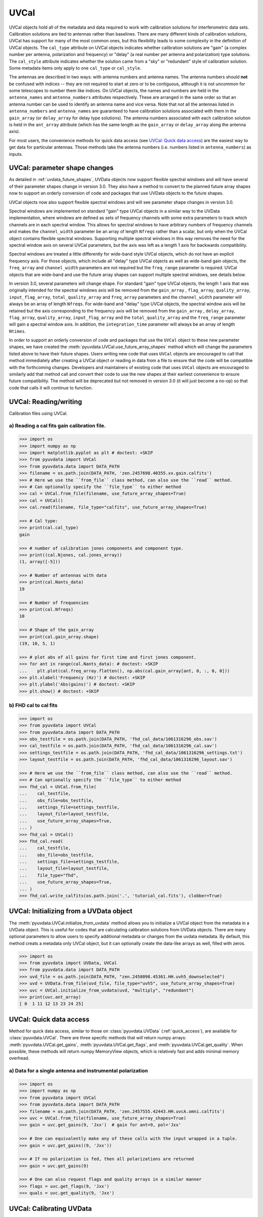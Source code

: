------
UVCal
------

UVCal objects hold all of the metadata and data required to work with calibration
solutions for interferometric data sets. Calibration solutions are tied to antennas
rather than baselines. There are many different kinds of calibration solutions, UVCal
has support for many of the most common ones, but this flexibility leads to some
complexity in the definition of UVCal objects. The ``cal_type`` attribute on UVCal
objects indicates whether calibration solutions are "gain" (a complex number per
antenna, polarization and frequency) or "delay" (a real number per antenna and
polarization) type solutions. The ``cal_style`` attribute indicates whether the solution
came from a "sky" or "redundant" style of calibration solution. Some metadata items only
apply to one ``cal_type`` or ``cal_style``.

The antennas are described in two ways: with antenna numbers and antenna names. The
antenna numbers should **not** be confused with indices -- they are not required to start
at zero or to be contiguous, although it is not uncommon for some telescopes to number
them like indices. On UVCal objects, the names and numbers are held in the
``antenna_names`` and ``antenna_numbers`` attributes respectively. These are arranged
in the same order so that an antenna number can be used to identify an antenna name and
vice versa.
Note that not all the antennas listed in ``antenna_numbers`` and ``antenna_names`` are
guaranteed to have calibration solutions associated with them in the ``gain_array``
(or ``delay_array`` for delay type solutions). The antenna numbers associated with each
calibration solution is held in the ``ant_array`` attribute (which has the same length
as the ``gain_array`` or ``delay_array`` along the antenna axis).

For most users, the convenience methods for quick data access (see
`UVCal: Quick data access`_) are the easiest way to get data for particular antennas.
Those methods take the antenna numbers (i.e. numbers listed in ``antenna_numbers``)
as inputs.


UVCal: parameter shape changes
-------------------------------
As detailed in :ref:`uvdata_future_shapes`, UVData objects now support flexible spectral
windows and will have several of their parameter shapes change in version 3.0. They also
have a method to convert to the planned future array shapes now to support an orderly
conversion of code and packages that use UVData objects to the future shapes.

UVCal objects now also support flexible spectral windows and will see parameter shape
changes in version 3.0.

Spectral windows are implemented on standard "gain" type UVCal objects in a similar way
to the UVData implementation, where windows are defined as sets of frequency channels
with some extra parameters to track which channels are in each spectral window. This
allows for spectral windows to have arbitrary numbers of frequency channels and makes
the ``channel_width`` parameter be an array of length ``Nfreqs`` rather than a scalar,
but only when the UVCal object contains flexible spectral windows. Supporting multiple
spectral windows in this way removes the need for the spectral window axis on several
UVCal parameters, but the axis was left as a length 1 axis for backwards compatibility.

Spectral windows are treated a little differently for wide-band style UVCal objects,
which do not have an explicit frequency axis. For those objects, which include all
"delay" type UVCal objects as well as wide-band gain objects, the ``freq_array``
and ``channel_width`` parameters are not required but the ``freq_range`` parameter is
required. UVCal objects that are wide-band and use the future array shapes
can support multiple spectral windows, see details below.

In version 3.0, several parameters will change shape. For standard "gain" type
UVCal objects, the length 1 axis that was originally intended for the spectral windows
axis will be removed from the ``gain_array`` , ``flag_array``, ``quality_array``,
``input_flag_array``, ``total_quality_array`` and ``freq_array`` parameters and the
``channel_width`` parameter will always be an array of length ``Nfreqs``. For
wide-band and "delay" type UVCal objects, the spectral window axis will be retained but
the axis corresponding to the frequency axis will be removed from the ``gain_array`` ,
``delay_array``, ``flag_array``, ``quality_array``, ``input_flag_array`` and the
``total_quality_array`` and the ``freq_range`` parameter will gain a spectral window
axis. In addition, the ``integration_time`` parameter will always be an array of
length ``Ntimes``.

In order to support an orderly conversion of code and packages that use the ``UVCal``
object to these new parameter shapes, we have created the
:meth:`pyuvdata.UVCal.use_future_array_shapes` method which will change the parameters
listed above to have their future shapes. Users writing new code that uses ``UVCal``
objects are encouraged to call that method immediately after creating a UVCal object
or reading in data from a file to ensure that the code will be compatible with the
forthcoming changes. Developers and maintainers of existing code that uses ``UVCal``
objects are encouraged to similarly add that method call and convert their code to use
the new shapes at their earliest convenience to ensure future compatibility. The method
will be deprecated but not removed in version 3.0 (it will just become a no-op) so
that code that calls it will continue to function.


UVCal: Reading/writing
----------------------
Calibration files using UVCal.

a) Reading a cal fits gain calibration file.
********************************************
.. code-block:: python

  >>> import os
  >>> import numpy as np
  >>> import matplotlib.pyplot as plt # doctest: +SKIP
  >>> from pyuvdata import UVCal
  >>> from pyuvdata.data import DATA_PATH
  >>> filename = os.path.join(DATA_PATH, 'zen.2457698.40355.xx.gain.calfits')
  >>> # Here we use the ``from_file`` class method, can also use the ``read`` method.
  >>> # Can optionally specify the ``file_type`` to either method
  >>> cal = UVCal.from_file(filename, use_future_array_shapes=True)
  >>> cal = UVCal()
  >>> cal.read(filename, file_type="calfits", use_future_array_shapes=True)

  >>> # Cal type:
  >>> print(cal.cal_type)
  gain

  >>> # number of calibration jones components and component type.
  >>> print((cal.Njones, cal.jones_array))
  (1, array([-5]))

  >>> # Number of antennas with data
  >>> print(cal.Nants_data)
  19

  >>> # Number of frequencies
  >>> print(cal.Nfreqs)
  10

  >>> # Shape of the gain_array
  >>> print(cal.gain_array.shape)
  (19, 10, 5, 1)

  >>> # plot abs of all gains for first time and first jones component.
  >>> for ant in range(cal.Nants_data): # doctest: +SKIP
  ...    plt.plot(cal.freq_array.flatten(), np.abs(cal.gain_array[ant, 0, :, 0, 0]))
  >>> plt.xlabel('Frequency (Hz)') # doctest: +SKIP
  >>> plt.ylabel('Abs(gains)') # doctest: +SKIP
  >>> plt.show() # doctest: +SKIP


b) FHD cal to cal fits
***********************
.. code-block:: python

  >>> import os
  >>> from pyuvdata import UVCal
  >>> from pyuvdata.data import DATA_PATH
  >>> obs_testfile = os.path.join(DATA_PATH, 'fhd_cal_data/1061316296_obs.sav')
  >>> cal_testfile = os.path.join(DATA_PATH, 'fhd_cal_data/1061316296_cal.sav')
  >>> settings_testfile = os.path.join(DATA_PATH, 'fhd_cal_data/1061316296_settings.txt')
  >>> layout_testfile = os.path.join(DATA_PATH, 'fhd_cal_data/1061316296_layout.sav')

  >>> # Here we use the ``from_file`` class method, can also use the ``read`` method.
  >>> # Can optionally specify the ``file_type`` to either method
  >>> fhd_cal = UVCal.from_file(
  ...    cal_testfile,
  ...    obs_file=obs_testfile,
  ...    settings_file=settings_testfile,
  ...    layout_file=layout_testfile,
  ...    use_future_array_shapes=True,
  ... )
  >>> fhd_cal = UVCal()
  >>> fhd_cal.read(
  ...    cal_testfile,
  ...    obs_file=obs_testfile,
  ...    settings_file=settings_testfile,
  ...    layout_file=layout_testfile,
  ...    file_type="fhd",
  ...    use_future_array_shapes=True,
  ... )
  >>> fhd_cal.write_calfits(os.path.join('.', 'tutorial_cal.fits'), clobber=True)


UVCal: Initializing from a UVData object
----------------------------------------
The :meth:`pyuvdata.UVCal.initialize_from_uvdata` method allows you to initialize a UVCal
object from the metadata in a UVData object. This is useful for codes that are calculating
calibration solutions from UVData objects. There are many optional parameters to allow
users to specify additional metadata or changes from the uvdata metadata. By default,
this method creats a metadata only UVCal object, but it can optionally create the
data-like arrays as well, filled with zeros.

.. code-block:: python

  >>> import os
  >>> from pyuvdata import UVData, UVCal
  >>> from pyuvdata.data import DATA_PATH
  >>> uvd_file = os.path.join(DATA_PATH, "zen.2458098.45361.HH.uvh5_downselected")
  >>> uvd = UVData.from_file(uvd_file, file_type="uvh5", use_future_array_shapes=True)
  >>> uvc = UVCal.initialize_from_uvdata(uvd, "multiply", "redundant")
  >>> print(uvc.ant_array)
  [ 0  1 11 12 13 23 24 25]


UVCal: Quick data access
------------------------
Method for quick data access, similar to those on :class:`pyuvdata.UVData`
(:ref:`quick_access`), are available for :class:`pyuvdata.UVCal`.
There are three specific methods that will return numpy arrays:
:meth:`pyuvdata.UVCal.get_gains`, :meth:`pyuvdata.UVCal.get_flags`, and
:meth:`pyuvdata.UVCal.get_quality`. When possible, these methods will return numpy
MemoryView objects, which is relatively fast and adds minimal memory overhead.

a) Data for a single antenna and instrumental polarization
**********************************************************
.. code-block:: python

  >>> import os
  >>> import numpy as np
  >>> from pyuvdata import UVCal
  >>> from pyuvdata.data import DATA_PATH
  >>> filename = os.path.join(DATA_PATH, 'zen.2457555.42443.HH.uvcA.omni.calfits')
  >>> uvc = UVCal.from_file(filename, use_future_array_shapes=True)
  >>> gain = uvc.get_gains(9, 'Jxx')  # gain for ant=9, pol='Jxx'

  >>> # One can equivalently make any of these calls with the input wrapped in a tuple.
  >>> gain = uvc.get_gains((9, 'Jxx'))

  >>> # If no polarization is fed, then all polarizations are returned
  >>> gain = uvc.get_gains(9)

  >>> # One can also request flags and quality arrays in a similar manner
  >>> flags = uvc.get_flags(9, 'Jxx')
  >>> quals = uvc.get_quality(9, 'Jxx')

UVCal: Calibrating UVData
-------------------------
Calibration solutions in a :class:`pyuvdata.UVCal` object can be applied to a
:class:`pyuvdata.UVData` object using the :func:`pyuvdata.utils.uvcalibrate` function.


a) Calibration of UVData by UVCal
*********************************
.. code-block:: python

  >>> # We can calibrate directly using a UVCal object
  >>> import os
  >>> from pyuvdata import UVData, UVCal, utils
  >>> from pyuvdata.data import DATA_PATH
  >>> uvd = UVData.from_file(
  ...    os.path.join(DATA_PATH, "zen.2458098.45361.HH.uvh5_downselected"),
  ...    file_type="uvh5",
  ...    use_future_array_shapes=True
  ... )
  >>> uvc = UVCal.from_file(
  ...    os.path.join(DATA_PATH, "zen.2458098.45361.HH.omni.calfits_downselected"),
  ...    use_future_array_shapes=True
  ... )
  >>> # this is an old calfits file which has the wrong antenna names, so we need to fix them first.
  >>> # fix the antenna names in the uvcal object to match the uvdata object
  >>> uvc.antenna_names = np.array(
  ...     [name.replace("ant", "HH") for name in uvc.antenna_names]
  ... )
  >>> uvd_calibrated = utils.uvcalibrate(uvd, uvc, inplace=False)

  >>> # We can also un-calibrate using the same UVCal
  >>> uvd_uncalibrated = utils.uvcalibrate(uvd_calibrated, uvc, inplace=False, undo=True)


UVCal: Selecting data
---------------------
The :meth:`pyuvdata.UVCal.select` method lets you select specific antennas
(by number or name), frequencies (in Hz or by channel number), times or jones components
(by number or string) to keep in the object while removing others.

a) Select antennas to keep on UVCal object using the antenna number.
********************************************************************
.. code-block:: python

  >>> import os
  >>> from pyuvdata import UVCal
  >>> from pyuvdata.data import DATA_PATH
  >>> import numpy as np
  >>> filename = os.path.join(DATA_PATH, "zen.2458098.45361.HH.omni.calfits_downselected")
  >>> cal = UVCal.from_file(filename, use_future_array_shapes=True)

  >>> # print all the antennas numbers with data in the original file
  >>> print(cal.ant_array)
  [ 0  1 11 12 13 23 24 25]
  >>> cal.select(antenna_nums=[1, 13, 25])

  >>> # print all the antennas numbers with data after the select
  >>> print(cal.ant_array)
  [ 1 13 25]

b) Select antennas to keep using the antenna names, also select frequencies to keep.
************************************************************************************
.. code-block:: python

  >>> import os
  >>> import numpy as np
  >>> from pyuvdata import UVCal
  >>> from pyuvdata.data import DATA_PATH
  >>> filename = os.path.join(DATA_PATH, "zen.2458098.45361.HH.omni.calfits_downselected")
  >>> cal = UVCal.from_file(filename, use_future_array_shapes=True)

  >>> # print all the antenna names with data in the original file
  >>> print([cal.antenna_names[np.where(cal.antenna_numbers==a)[0][0]] for a in cal.ant_array])
  ['ant0', 'ant1', 'ant11', 'ant12', 'ant13', 'ant23', 'ant24', 'ant25']

  >>> # print the first 10 frequencies in the original file
  >>> print(cal.freq_array[0:10])
  [1.000000e+08 1.015625e+08 1.031250e+08 1.046875e+08 1.062500e+08
   1.078125e+08 1.093750e+08 1.109375e+08 1.125000e+08 1.140625e+08]
  >>> cal.select(antenna_names=['ant11', 'ant13', 'ant25'], freq_chans=np.arange(0, 4))

  >>> # print all the antenna names with data after the select
  >>> print([cal.antenna_names[np.where(cal.antenna_numbers==a)[0][0]] for a in cal.ant_array])
  ['ant11', 'ant13', 'ant25']

  >>> # print all the frequencies after the select
  >>> print(cal.freq_array)
  [1.000000e+08 1.015625e+08 1.031250e+08 1.046875e+08]

d) Select times
***************
.. code-block:: python

  >>> import os
  >>> import numpy as np
  >>> from pyuvdata import UVCal
  >>> from pyuvdata.data import DATA_PATH
  >>> filename = os.path.join(DATA_PATH, "zen.2458098.45361.HH.omni.calfits_downselected")
  >>> cal = UVCal.from_file(filename, use_future_array_shapes=True)

  >>> # print all the times in the original file
  >>> print(cal.time_array)
  [2458098.45677626 2458098.45690053 2458098.45702481 2458098.45714908
   2458098.45727336 2458098.45739763 2458098.45752191 2458098.45764619
   2458098.45777046 2458098.45789474]

  >>> # select the first 3 times
  >>> cal.select(times=cal.time_array[0:3])

  >>> print(cal.time_array)
  [2458098.45677626 2458098.45690053 2458098.45702481]

d) Select Jones components
**************************
Selecting on Jones component can be done either using the component numbers or
the component strings (e.g. "Jxx" or "Jyy" for linear polarizations or "Jrr" or
"Jll" for circular polarizations). If ``x_orientation`` is set on the object, strings
represting the physical orientation of the dipole can also be used (e.g. "Jnn" or "ee).

.. code-block:: python

  >>> import os
  >>> import numpy as np
  >>> from pyuvdata import UVCal
  >>> from pyuvdata.data import DATA_PATH
  >>> import pyuvdata.utils as uvutils
  >>> filename = os.path.join(DATA_PATH, "zen.2458098.45361.HH.omni.calfits_downselected")
  >>> cal = UVCal.from_file(filename, use_future_array_shapes=True)

  >>> # Jones component numbers can be found in the jones_array
  >>> print(cal.jones_array)
  [-5 -6]

  >>> # Jones component numbers can be converted to strings using a utility function
  >>> print(uvutils.jnum2str(cal.jones_array))
  ['Jxx', 'Jyy']

  >>> # make a copy of the object and select Jones components using the component numbers
  >>> cal2 = cal.copy()
  >>> cal2.select(jones=[-5])

  >>> # print Jones component numbers and strings after select
  >>> print(cal2.jones_array)
  [-5]
  >>> print(uvutils.jnum2str(cal2.jones_array))
  ['Jxx']

  >>> # make a copy of the object and select Jones components using the component strings
  >>> cal2 = cal.copy()
  >>> cal2.select(jones=["Jxx"])

  >>> # print Jones component numbers and strings after select
  >>> print(cal2.jones_array)
  [-5]
  >>> print(uvutils.jnum2str(cal2.jones_array))
  ['Jxx']

  >>> # print x_orientation
  >>> print(cal.x_orientation)
  east

  >>> # make a copy of the object and select Jones components using the physical orientation strings
  >>> cal2 = cal.copy()
  >>> cal2.select(jones=["Jee"])

  >>> # print Jones component numbers and strings after select
  >>> print(cal2.jones_array)
  [-5]
  >>> print(uvutils.jnum2str(cal2.jones_array))
  ['Jxx']

UVCal: Adding data
------------------
The :meth:`~pyuvdata.UVCal.__add__` method lets you combine UVCal objects along
the antenna, time, frequency, and/or polarization axis.

a) Add frequencies.
*******************
.. code-block:: python

  >>> import os
  >>> import numpy as np
  >>> from pyuvdata import UVCal
  >>> from pyuvdata.data import DATA_PATH
  >>> filename = os.path.join(DATA_PATH, 'zen.2457698.40355.xx.gain.calfits')
  >>> cal1 = UVCal.from_file(filename, use_future_array_shapes=True)
  >>> cal2 = cal1.copy()

  >>> # Downselect frequencies to recombine
  >>> cal1.select(freq_chans=np.arange(0, 5))
  >>> cal2.select(freq_chans=np.arange(5, 10))
  >>> cal3 = cal1 + cal2
  >>> print((cal1.Nfreqs, cal2.Nfreqs, cal3.Nfreqs))
  (5, 5, 10)

b) Add times.
****************
.. code-block:: python

  >>> import os
  >>> import numpy as np
  >>> from pyuvdata import UVCal
  >>> from pyuvdata.data import DATA_PATH
  >>> filename = os.path.join(DATA_PATH, 'zen.2457698.40355.xx.gain.calfits')
  >>> cal1 = UVCal.from_file(filename, use_future_array_shapes=True)
  >>> cal2 = cal1.copy()

  >>> # Downselect times to recombine
  >>> times = np.unique(cal1.time_array)
  >>> cal1.select(times=times[0:len(times) // 2])
  >>> cal2.select(times=times[len(times) // 2:])
  >>> cal3 = cal1 + cal2
  >>> print((cal1.Ntimes, cal2.Ntimes, cal3.Ntimes))
  (2, 3, 5)

c) Adding in place.
*******************
The following two commands are equivalent, and act on cal1
directly without creating a third uvcal object.

.. code-block:: python

  >>> import os
  >>> import numpy as np
  >>> from pyuvdata import UVCal
  >>> from pyuvdata.data import DATA_PATH
  >>> filename = os.path.join(DATA_PATH, 'zen.2457698.40355.xx.gain.calfits')
  >>> cal1 = UVCal.from_file(filename, use_future_array_shapes=True)
  >>> cal2 = cal1.copy()
  >>> times = np.unique(cal1.time_array)
  >>> cal1.select(times=times[0:len(times) // 2])
  >>> cal2.select(times=times[len(times) // 2:])
  >>> cal1.__add__(cal2, inplace=True)

  >>> cal1.read(filename, use_future_array_shapes=True)
  >>> cal2 = cal1.copy()
  >>> cal1.select(times=times[0:len(times) // 2])
  >>> cal2.select(times=times[len(times) // 2:])
  >>> cal1 += cal2

d) Reading multiple files.
**************************
If you pass a list of files to the read or from_file methods (:meth:`pyuvdata.UVCal.read`,
:meth:`pyuvdata.UVCal.from_file`), each file will be read in succession and combined
with the previous file(s).

.. code-block:: python

  >>> import os
  >>> import numpy as np
  >>> from pyuvdata import UVCal
  >>> from pyuvdata.data import DATA_PATH
  >>> filename = os.path.join(DATA_PATH, 'zen.2457698.40355.xx.gain.calfits')
  >>> cal = UVCal.from_file(filename, use_future_array_shapes=True)
  >>> cal1 = cal.select(freq_chans=np.arange(0, 2), inplace=False)
  >>> cal2 = cal.select(freq_chans=np.arange(2, 4), inplace=False)
  >>> cal3 = cal.select(freq_chans=np.arange(4, 7), inplace=False)
  >>> cal1.write_calfits(os.path.join('.', 'tutorial1.fits'))
  >>> cal2.write_calfits(os.path.join('.', 'tutorial2.fits'))
  >>> cal3.write_calfits(os.path.join('.', 'tutorial3.fits'))
  >>> filenames = [os.path.join('.', f) for f
  ...              in ['tutorial1.fits', 'tutorial2.fits', 'tutorial3.fits']]
  >>> cal.read(filenames, use_future_array_shapes=True)

  >>> # For FHD cal datasets pass lists for each file type
  >>> obs_testfiles = [
  ...   os.path.join(DATA_PATH, 'fhd_cal_data/1061316296_obs.sav'),
  ...   os.path.join(DATA_PATH, 'fhd_cal_data/set2/1061316296_obs.sav'),
  ... ]
  >>> cal_testfiles = [
  ...   os.path.join(DATA_PATH, 'fhd_cal_data/1061316296_cal.sav'),
  ...   os.path.join(DATA_PATH, 'fhd_cal_data/set2/1061316296_cal.sav'),
  ... ]
  >>> settings_testfiles = [
  ...   os.path.join(DATA_PATH, 'fhd_cal_data/1061316296_settings.txt'),
  ...   os.path.join(DATA_PATH, 'fhd_cal_data/set2/1061316296_settings.txt'),
  ... ]
  >>> layout_testfiles = [
  ...   os.path.join(DATA_PATH, 'fhd_cal_data/1061316296_layout.sav'),
  ...   os.path.join(DATA_PATH, 'fhd_cal_data/1061316296_layout.sav'),
  ... ]
  >>> fhd_cal = UVCal.from_file(
  ...    cal_testfiles,
  ...    obs_file=obs_testfiles,
  ...    settings_file=settings_testfiles,
  ...    layout_file=layout_testfiles,
  ...    use_future_array_shapes=True,
  ... )

e) Fast concatenation
*********************
As an alternative to the :meth:`pyuvdata.UVCal.__add__` method,
the :meth:`pyuvdata.UVCal.fast_concat` method can be used.
The user specifies a UVCal object to combine with the existing one,
along with the axis along which they should be combined. Fast concatenation can
be invoked implicitly when reading in multiple files as above by passing the
``axis`` keyword argument. This will use the ``fast_concat`` method instead of
the ``__add__`` method to combine the data contained in the files into a single
UVCal object.

**WARNING**: There is no guarantee that two objects combined in this fashion
will result in a self-consistent object after concatenation. Basic checking is
done, but time-consuming robust checks are eschewed for the sake of speed. The
data will also *not* be reordered or sorted as part of the concatenation, and so
this must be done manually by the user if a reordering is desired
(see :ref:`uvcal_sorting_data`).


.. code-block:: python

  >>> import os
  >>> import numpy as np
  >>> from pyuvdata import UVCal
  >>> from pyuvdata.data import DATA_PATH
  >>> filename = os.path.join(DATA_PATH, 'zen.2457698.40355.xx.gain.calfits')
  >>> cal = UVCal.from_file(filename, use_future_array_shapes=True)
  >>> cal1 = cal.select(freq_chans=np.arange(0, 2), inplace=False)
  >>> cal2 = cal.select(freq_chans=np.arange(2, 4), inplace=False)
  >>> cal3 = cal.select(freq_chans=np.arange(4, 7), inplace=False)
  >>> cal1.write_calfits(os.path.join('.', 'tutorial1.fits'), clobber=True)
  >>> cal2.write_calfits(os.path.join('.', 'tutorial2.fits'), clobber=True)
  >>> cal3.write_calfits(os.path.join('.', 'tutorial3.fits'), clobber=True)
  >>> filenames = [os.path.join('.', f) for f
  ...              in ['tutorial1.fits', 'tutorial2.fits', 'tutorial3.fits']]
  >>> cal.read(filenames, axis="freq", use_future_array_shapes=True)


.. _uvcal_sorting_data:

UVCal: Sorting data along various axes
---------------------------------------
Methods exist for sorting data along all the data axes to support comparisons between
UVCal objects and software access patterns.

a) Sorting along the antenna axis
*********************************
The :meth:`pyuvdata.UVCal.reorder_antennas` method will reorder the antenna axis by
sorting by antenna names or numbers, in ascending or descending order, or in an order
specified by passing an index array.

.. code-block:: python

  >>> import os
  >>> import numpy as np
  >>> from pyuvdata import UVCal
  >>> from pyuvdata.data import DATA_PATH
  >>> filename = os.path.join(DATA_PATH, 'zen.2457698.40355.xx.gain.calfits')
  >>> cal = UVCal.from_file(filename, use_future_array_shapes=True)
  >>> # Default is to order by antenna number
  >>> cal.reorder_antennas()
  >>> print(np.min(np.diff(cal.ant_array)) >= 0)
  True

  >>> # Prepend a ``-`` to the sort string to sort in descending order.
  >>> cal.reorder_antennas('-number')
  >>> print(np.min(np.diff(cal.ant_array)) <= 0)
  True

b) Sorting along the frequency axis
***********************************

The :meth:`pyuvdata.UVCal.reorder_freqs` method will reorder the frequency axis by
sorting by spectral windows or channels (or even just the channels within specific
spectral windows). Spectral windows or channels can be sorted by ascending or descending
number or in an order specified by passing an index array for spectral window or
channels.

.. code-block:: python

  >>> import os
  >>> import numpy as np
  >>> from pyuvdata import UVCal
  >>> from pyuvdata.data import DATA_PATH
  >>> filename = os.path.join(DATA_PATH, 'zen.2457698.40355.xx.gain.calfits')
  >>> cal = UVCal.from_file(filename, use_future_array_shapes=True)
  >>> # First create a multi-spectral window UVCal object:
  >>> cal._set_flex_spw()
  >>> cal.channel_width = np.zeros(cal.Nfreqs, dtype=np.float64) + cal.channel_width
  >>> cal.Nspws = 2
  >>> cal.flex_spw_id_array = np.concatenate((np.ones(cal.Nfreqs // 2, dtype=int), np.full(cal.Nfreqs // 2, 2, dtype=int)))
  >>> cal.spw_array = np.array([1, 2])
  >>> spw2_inds = np.nonzero(cal.flex_spw_id_array == 2)[0]
  >>> spw2_chan_width = cal.channel_width[0] * 2
  >>> cal.freq_array[spw2_inds] = cal.freq_array[spw2_inds[0]] + spw2_chan_width * np.arange(spw2_inds.size)
  >>> cal.channel_width[spw2_inds] = spw2_chan_width

  >>> # Sort by spectral window number and by frequency within the spectral window
  >>> # Now the spectral windows are in ascending order and the frequencies in each window
  >>> # are in ascending order.
  >>> cal.reorder_freqs(spw_order="number", channel_order="freq")
  >>> print(cal.spw_array)
  [1 2]

  >>> print(np.min(np.diff(cal.freq_array[np.nonzero(cal.flex_spw_id_array == 1)])) >= 0)
  True

  >>> # Prepend a ``-`` to the sort string to sort in descending order.
  >>> # Now the spectral windows are in descending order but the frequencies in each window
  >>> # are in ascending order.
  >>> cal.reorder_freqs(spw_order="-number", channel_order="freq")
  >>> print(cal.spw_array)
  [2 1]

  >>> print(np.min(np.diff(cal.freq_array[np.nonzero(cal.flex_spw_id_array == 1)])) >= 0)
  True

  >>> # Use the ``select_spw`` keyword to sort only one spectral window.
  >>> # Now the frequencies in spectral window 1 are in descending order but the frequencies
  >>> # in spectral window 2 are in ascending order
  >>> cal.reorder_freqs(select_spw=1, channel_order="-freq")
  >>> print(np.min(np.diff(cal.freq_array[np.nonzero(cal.flex_spw_id_array == 1)])) <= 0)
  True

  >>> print(np.min(np.diff(cal.freq_array[np.nonzero(cal.flex_spw_id_array == 2)])) >= 0)
  True

c) Sorting along the time axis
******************************

The :meth:`pyuvdata.UVCal.reorder_times` method will reorder the time axis by
sorting by time (ascending or descending) or in an order specified by passing an index
array for the time axis.

.. code-block:: python

  >>> import os
  >>> import numpy as np
  >>> from pyuvdata import UVCal
  >>> from pyuvdata.data import DATA_PATH
  >>> filename = os.path.join(DATA_PATH, 'zen.2457698.40355.xx.gain.calfits')
  >>> cal = UVCal.from_file(filename, use_future_array_shapes=True)

  >>> # Default is to order by ascending time
  >>> cal.reorder_times()
  >>> print(np.min(np.diff(cal.time_array)) >= 0)
  True

  >>> # Prepend a ``-`` to the sort string to sort in descending order.
  >>> cal.reorder_times('-time')
  >>> print(np.min(np.diff(cal.time_array)) <= 0)
  True

d) Sorting along the Jones component axis
*****************************************

The :meth:`pyuvdata.UVCal.reorder_jones` method will reorder the Jones component axis
by the Jones component number or name, or by an explicit index ordering set by the user.

.. code-block:: python

  >>> import os
  >>> import numpy as np
  >>> from pyuvdata import UVCal
  >>> from pyuvdata.data import DATA_PATH
  >>> filename = os.path.join(DATA_PATH, "zen.2458098.45361.HH.omni.calfits_downselected")
  >>> cal = UVCal.from_file(filename, use_future_array_shapes=True)
  >>> # Default is to order by Jones component name
  >>> cal.reorder_jones()
  >>> print(cal.jones_array)
  [-5 -6]


UVCal: Changing cal_type from 'delay' to 'gain'
-----------------------------------------------
UVCal includes the method :meth:`pyuvdata.UVCal.convert_to_gain`, which changes a
UVCal object's ``cal_type`` parameter from "delay" to "gain", and accordingly sets the
object's ``gain_array`` to an array consistent with its pre-existing ``delay_array``.

.. code-block:: python

  >>> import os
  >>> from pyuvdata import UVCal
  >>> from pyuvdata.data import DATA_PATH

  >>> # This file has a cal_type of 'delay'.
  >>> filename = os.path.join(DATA_PATH, 'zen.2457698.40355.xx.delay.calfits')
  >>> cal = UVCal.from_file(filename, use_future_array_shapes=True)
  >>> print(cal.cal_type)
  delay

  >>> # But we can convert it to a 'gain' type calibration.
  >>> channel_width = 1e8 # 1 MHz
  >>> n_freqs = (cal.freq_range[0, 1] - cal.freq_range[0, 0]) / channel_width
  >>> freq_array = np.arange(n_freqs) * channel_width + cal.freq_range[0]
  >>> channel_width = np.full(freq_array.size, channel_width, dtype=float) # 1 MHz
  >>> cal.convert_to_gain(freq_array=freq_array, channel_width=channel_width)
  >>> print(cal.cal_type)
  gain

  >>> # If we want the calibration to use a positive value in its exponent, rather
  >>> # than the default negative value:
  >>> cal = UVCal.from_file(filename, use_future_array_shapes=True)
  >>> cal.convert_to_gain(delay_convention='plus', freq_array=freq_array, channel_width=channel_width)

  >>> # Convert to gain *without* running the default check that internal arrays are
  >>> # of compatible shapes:
  >>> cal.read(filename, use_future_array_shapes=True)
  >>> cal.convert_to_gain(freq_array=freq_array, channel_width=channel_width, run_check=False)

  >>> # Convert to gain *without* running the default check that optional parameters
  >>> # are properly shaped and typed:
  >>> cal.read(filename, use_future_array_shapes=True)
  >>> cal.convert_to_gain(freq_array=freq_array, channel_width=channel_width, check_extra=False)

  >>> # Convert to gain *without* running the default checks on the reasonableness
  >>> # of the resulting calibration's parameters.
  >>> cal.read(filename, use_future_array_shapes=True)
  >>> cal.convert_to_gain(freq_array=freq_array, channel_width=channel_width, run_check_acceptability=False)
